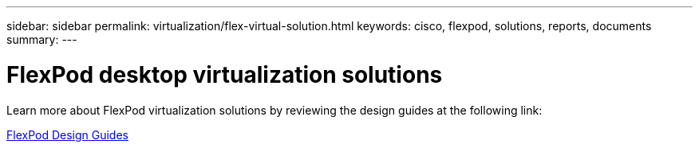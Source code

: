 ---
sidebar: sidebar
permalink: virtualization/flex-virtual-solution.html
keywords: cisco, flexpod, solutions, reports, documents
summary: 
---

= FlexPod desktop virtualization solutions
:hardbreaks:
:nofooter:
:icons: font
:linkattrs:
:imagesdir: ./../media/

[lead]

Learn more about FlexPod virtualization solutions by reviewing the design guides at the following link:
 
link:https://www.cisco.com/c/en/us/solutions/design-zone/data-center-design-guides/flexpod-design-guides.html?flt1_general-table0=Desktop%20Virtualization[FlexPod Design Guides^]
